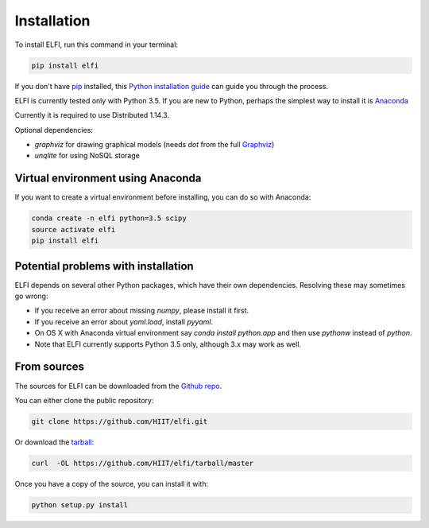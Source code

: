 .. highlight:: shell

============
Installation
============

To install ELFI, run this command in your terminal:

.. code-block:: console

    pip install elfi

If you don't have `pip`_ installed, this `Python installation guide`_ can guide
you through the process.

.. _pip: https://pip.pypa.io
.. _Python installation guide: http://docs.python-guide.org/en/latest/starting/installation/


ELFI is currently tested only with Python 3.5. If you are new to Python, perhaps the simplest way to install it is Anaconda_

.. _Anaconda: https://www.continuum.io/downloads

Currently it is required to use Distributed 1.14.3.

Optional dependencies:

- `graphviz` for drawing graphical models (needs `dot` from the full Graphviz_)
- `unqlite` for using NoSQL storage

.. _Graphviz: http://www.graphviz.org


Virtual environment using Anaconda
----------------------------------

If you want to create a virtual environment before installing, you can do so with Anaconda:

.. code-block:: console

    conda create -n elfi python=3.5 scipy
    source activate elfi
    pip install elfi


Potential problems with installation
------------------------------------

ELFI depends on several other Python packages, which have their own dependencies. Resolving these may sometimes go wrong:

* If you receive an error about missing `numpy`, please install it first.
* If you receive an error about `yaml.load`, install `pyyaml`.
* On OS X with Anaconda virtual environment say `conda install python.app` and then use `pythonw` instead of `python`.
* Note that ELFI currently supports Python 3.5 only, although 3.x may work as well.

From sources
------------

The sources for ELFI can be downloaded from the `Github repo`_.

You can either clone the public repository:

.. code-block:: console

    git clone https://github.com/HIIT/elfi.git

Or download the `tarball`_:

.. code-block:: console

    curl  -OL https://github.com/HIIT/elfi/tarball/master

Once you have a copy of the source, you can install it with:

.. code-block:: console

    python setup.py install

.. _Github repo: https://github.com/HIIT/elfi
.. _tarball: https://github.com/HIIT/elfi/tarball/master
